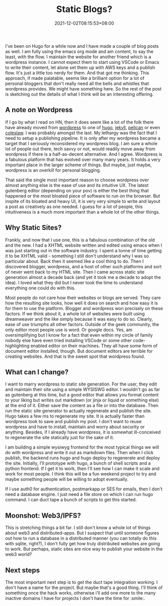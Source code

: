 #+TITLE: Static Blogs?
#+DATE: 2021-12-02T08:15:53+08:00
#+PUBLISHDATE: 2021-12-02T08:15:53+08:00
#+DRAFT: nil
#+TAGS[]: idea, blog, hugo, markdown, saas
#+CATEGORIES[]: Idea, Tech
#+DESCRIPTION:
#+TYPE: post
#+URL: /static-site-blogging-service/

I've been on Hugo for a while now and I have made a couple of blog posts as well. I am fully using the emacs org mode and am content, to say the least, with the flow. I maintain the website for another friend which is a wordpress instance. I cannot expect them to start using VSCode or Emacs to write their content, let alone set them up with AWS keys and a publish flow. It's just a little too nerdy for them. And that got me thinking. This approach, if made palatable, seems like a brilliant option for a lot of personal bloggers that don't really need all the bells and whistles that wordpress provides. We might have something here. So the rest of the post is sketching out the details of what I think will be an interesting offering.

** A note on Wordpress
If I go by what I read on HN, then it does seem like a lot of the folk there have already moved from [[https://wordpress.org][wordpress]] to one of [[https://gohugo.io][hugo]], [[https://jekyllrb.com][jekyll]], [[https://getpelican.com][pelican]] or even [[https://github.com/coleslaw-org/coleslaw][coleslaw]]. I was probably amongst the last. My lethargy was the fact that I need to setup a publishing pipeline. It is only after my wordpress became a target that I seriously reconsidered my wordpress blog. I am sure a whole lot of people out there, tech savvy or not, would readily move away from wordpress if there is a half-as-decent alternative. And I agree. Wordpress is a fabulous platform that has evolved over many many years. It holds a very important place in the larger scheme of things. But maybe, just maybe, wordpress is an overkill for personal blogging.

That said the single most important reason to choose wordpress over almost anything else is the ease of use and its intuitive UX. The latest gutenberg editor (depending on your pov) is either the best thing that happened or the most bloated piece of software to run on the browser. But inspite of its bloated and heavy UI, it is very very simple to write and layout a post as creatively as one needed. I guess for a lot of people, this intuitiveness is a much more important than a whole lot of the other things.

** Why Static Sites?
Frankly, and now that I use one, this is a fabulous combination of the old and the new. I had a XHTML website written and edited using emacs when I was just starting out in the software industry. I spent a tonne of time getting it to be XHTML valid - something I still don't understand why I was so particular about. Back then it seemed like a cool thing to do. Then I discovered blogger, wordpress, and a host of other such platforms and sort of never went back to my HTML site. Then I came across static site generation almost a decade back (and yet it took me a decade to adopt the idea). I loved what they did but I never took the time to understand everything one could do with this.

Most people do not care how their websites or blogs are served. They care how the resulting site looks, how well it does on search and how easy it is for them to use the platform. Blogger and wordpress won precisely on these factors. If we think about it, a whole lot of websites were built using dreamweaver and the like simply because it was easy to do so. Clearly, ease of use triumphs all other factors. Outside of the geek community, the only editor most people use is word. Or google docs. Yes, am oversimplifying but I know for a fact that even within my circle of family nobody else have even tried installing VSCode or some other code-highlighting enabled editor on their machines. They all have some form of document editor installed, though. But document editors are terrible for creating websites. And that is the sweet spot that wordpress found.

** What can I change?
I want to marry wordpress to static site generation. For the user, they edit and maintain their site using a simple WYSISWG editor. I wouldn't go as far as gutenberg at this time, but a good editor that allows you format content to your liking but writes out markdown (or jinja or liquid or something else) at the end of it. Either save the content as a file or into the database. Then run the static site generator to actually regenerate and publish the site. Hugo takes a few ms to regenerate my site. It is actually faster than wordpress took to save and publish my post. I don't want to reuse wordpress and have to install, maintain and worry about security or anything. Besides, if I already have wordpress, it is somewhat ill-conceived to regenerate the site statically just for the sake of it.

I am building a simple wysiwyg frontend for the most typical things we will do with wordpress and write it out as markdown files. Then when I click publish, the backend runs hugo and hugo deploy to regenerate and deploy the site. Initially, I'll prototype with hugo, a bunch of shell scripts and a python frontend. If I get it to work, then I'll see how I can make it scale and work for most people. I think this will be a fun weekend project to try and maybe something people will be willing to adopt eventually.

If I use auth0 for authentication, postmarkapp or SES for emails, then I don't need a database engine. I just need a file store on which I can run hugo command. I can duct tape a bunch of scripts to get this started.

** Moonshot: Web3/IPFS?
This is stretching things a bit far. I still don't know a whole lot of things about web3 and distributed-apps. But I suspect that until someone figures out how to run a database in a distributed manner (you can totally do this with sqlite, right?), I don't fully get how truly distributed websites are going to work. But perhaps, static sites are nice way to publish your website in the web3 world?

** Next steps
The most important next step is to get the duct tape integration working. I don't have a name for the project. But maybe that's a good thing. I'll think of something once the hack works, otherwise i'll add one more to the many inactive domains I have for projects I don't have the time for :smile:.
